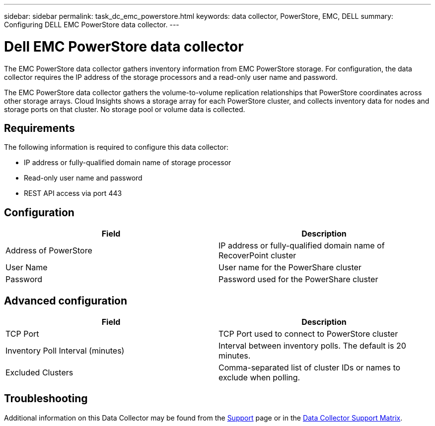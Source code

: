 ---
sidebar: sidebar
permalink: task_dc_emc_powerstore.html
keywords: data collector, PowerStore, EMC, DELL
summary: Configuring DELL EMC PowerStore data collector.
---

= Dell EMC PowerStore data collector

:toc: macro
:hardbreaks:
:toclevels: 1
:nofooter:
:icons: font
:linkattrs:
:imagesdir: ./media/

[.lead]

The EMC PowerStore data collector gathers inventory information from EMC PowerStore storage. For configuration, the data collector requires the IP address of the storage processors and a read-only user name and password.

The EMC PowerStore data collector gathers the volume-to-volume replication relationships that PowerStore coordinates across other storage arrays. Cloud Insights shows a storage array for each PowerStore cluster, and collects inventory data for nodes and storage ports on that cluster. No storage pool or volume data is collected. 

== Requirements

The following information is required to configure this data collector:

* IP address or fully-qualified domain name of storage processor 
* Read-only user name and password 
* REST API access via port 443


== Configuration

[cols=2*, options="header", cols"50,50"]
|===
|Field|Description 
|Address of PowerStore|IP address or fully-qualified domain name of RecoverPoint cluster
|User Name|User name for the PowerShare cluster
|Password|Password used for the PowerShare cluster
|===

== Advanced configuration

[cols=2*, options="header", cols"50,50"]
|===
|Field|Description 
|TCP Port|TCP Port used to connect to PowerStore cluster
|Inventory Poll Interval (minutes)|Interval between inventory polls. The default is 20 minutes.
|Excluded Clusters|Comma-separated list of cluster IDs or names to exclude when polling.
|===

           
== Troubleshooting

Additional information on this Data Collector may be found from the link:concept_requesting_support.html[Support] page or in the link:https://docs.netapp.com/us-en/cloudinsights/CloudInsightsDataCollectorSupportMatrix.pdf[Data Collector Support Matrix].


